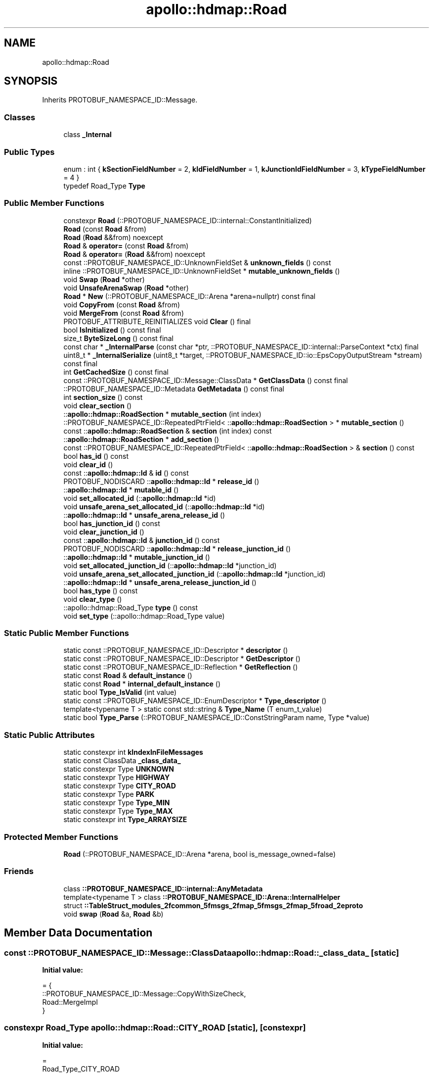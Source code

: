 .TH "apollo::hdmap::Road" 3 "Sun Sep 3 2023" "Version 8.0" "Cyber-Cmake" \" -*- nroff -*-
.ad l
.nh
.SH NAME
apollo::hdmap::Road
.SH SYNOPSIS
.br
.PP
.PP
Inherits PROTOBUF_NAMESPACE_ID::Message\&.
.SS "Classes"

.in +1c
.ti -1c
.RI "class \fB_Internal\fP"
.br
.in -1c
.SS "Public Types"

.in +1c
.ti -1c
.RI "enum : int { \fBkSectionFieldNumber\fP = 2, \fBkIdFieldNumber\fP = 1, \fBkJunctionIdFieldNumber\fP = 3, \fBkTypeFieldNumber\fP = 4 }"
.br
.ti -1c
.RI "typedef Road_Type \fBType\fP"
.br
.in -1c
.SS "Public Member Functions"

.in +1c
.ti -1c
.RI "constexpr \fBRoad\fP (::PROTOBUF_NAMESPACE_ID::internal::ConstantInitialized)"
.br
.ti -1c
.RI "\fBRoad\fP (const \fBRoad\fP &from)"
.br
.ti -1c
.RI "\fBRoad\fP (\fBRoad\fP &&from) noexcept"
.br
.ti -1c
.RI "\fBRoad\fP & \fBoperator=\fP (const \fBRoad\fP &from)"
.br
.ti -1c
.RI "\fBRoad\fP & \fBoperator=\fP (\fBRoad\fP &&from) noexcept"
.br
.ti -1c
.RI "const ::PROTOBUF_NAMESPACE_ID::UnknownFieldSet & \fBunknown_fields\fP () const"
.br
.ti -1c
.RI "inline ::PROTOBUF_NAMESPACE_ID::UnknownFieldSet * \fBmutable_unknown_fields\fP ()"
.br
.ti -1c
.RI "void \fBSwap\fP (\fBRoad\fP *other)"
.br
.ti -1c
.RI "void \fBUnsafeArenaSwap\fP (\fBRoad\fP *other)"
.br
.ti -1c
.RI "\fBRoad\fP * \fBNew\fP (::PROTOBUF_NAMESPACE_ID::Arena *arena=nullptr) const final"
.br
.ti -1c
.RI "void \fBCopyFrom\fP (const \fBRoad\fP &from)"
.br
.ti -1c
.RI "void \fBMergeFrom\fP (const \fBRoad\fP &from)"
.br
.ti -1c
.RI "PROTOBUF_ATTRIBUTE_REINITIALIZES void \fBClear\fP () final"
.br
.ti -1c
.RI "bool \fBIsInitialized\fP () const final"
.br
.ti -1c
.RI "size_t \fBByteSizeLong\fP () const final"
.br
.ti -1c
.RI "const char * \fB_InternalParse\fP (const char *ptr, ::PROTOBUF_NAMESPACE_ID::internal::ParseContext *ctx) final"
.br
.ti -1c
.RI "uint8_t * \fB_InternalSerialize\fP (uint8_t *target, ::PROTOBUF_NAMESPACE_ID::io::EpsCopyOutputStream *stream) const final"
.br
.ti -1c
.RI "int \fBGetCachedSize\fP () const final"
.br
.ti -1c
.RI "const ::PROTOBUF_NAMESPACE_ID::Message::ClassData * \fBGetClassData\fP () const final"
.br
.ti -1c
.RI "::PROTOBUF_NAMESPACE_ID::Metadata \fBGetMetadata\fP () const final"
.br
.ti -1c
.RI "int \fBsection_size\fP () const"
.br
.ti -1c
.RI "void \fBclear_section\fP ()"
.br
.ti -1c
.RI "::\fBapollo::hdmap::RoadSection\fP * \fBmutable_section\fP (int index)"
.br
.ti -1c
.RI "::PROTOBUF_NAMESPACE_ID::RepeatedPtrField< ::\fBapollo::hdmap::RoadSection\fP > * \fBmutable_section\fP ()"
.br
.ti -1c
.RI "const ::\fBapollo::hdmap::RoadSection\fP & \fBsection\fP (int index) const"
.br
.ti -1c
.RI "::\fBapollo::hdmap::RoadSection\fP * \fBadd_section\fP ()"
.br
.ti -1c
.RI "const ::PROTOBUF_NAMESPACE_ID::RepeatedPtrField< ::\fBapollo::hdmap::RoadSection\fP > & \fBsection\fP () const"
.br
.ti -1c
.RI "bool \fBhas_id\fP () const"
.br
.ti -1c
.RI "void \fBclear_id\fP ()"
.br
.ti -1c
.RI "const ::\fBapollo::hdmap::Id\fP & \fBid\fP () const"
.br
.ti -1c
.RI "PROTOBUF_NODISCARD ::\fBapollo::hdmap::Id\fP * \fBrelease_id\fP ()"
.br
.ti -1c
.RI "::\fBapollo::hdmap::Id\fP * \fBmutable_id\fP ()"
.br
.ti -1c
.RI "void \fBset_allocated_id\fP (::\fBapollo::hdmap::Id\fP *id)"
.br
.ti -1c
.RI "void \fBunsafe_arena_set_allocated_id\fP (::\fBapollo::hdmap::Id\fP *id)"
.br
.ti -1c
.RI "::\fBapollo::hdmap::Id\fP * \fBunsafe_arena_release_id\fP ()"
.br
.ti -1c
.RI "bool \fBhas_junction_id\fP () const"
.br
.ti -1c
.RI "void \fBclear_junction_id\fP ()"
.br
.ti -1c
.RI "const ::\fBapollo::hdmap::Id\fP & \fBjunction_id\fP () const"
.br
.ti -1c
.RI "PROTOBUF_NODISCARD ::\fBapollo::hdmap::Id\fP * \fBrelease_junction_id\fP ()"
.br
.ti -1c
.RI "::\fBapollo::hdmap::Id\fP * \fBmutable_junction_id\fP ()"
.br
.ti -1c
.RI "void \fBset_allocated_junction_id\fP (::\fBapollo::hdmap::Id\fP *junction_id)"
.br
.ti -1c
.RI "void \fBunsafe_arena_set_allocated_junction_id\fP (::\fBapollo::hdmap::Id\fP *junction_id)"
.br
.ti -1c
.RI "::\fBapollo::hdmap::Id\fP * \fBunsafe_arena_release_junction_id\fP ()"
.br
.ti -1c
.RI "bool \fBhas_type\fP () const"
.br
.ti -1c
.RI "void \fBclear_type\fP ()"
.br
.ti -1c
.RI "::apollo::hdmap::Road_Type \fBtype\fP () const"
.br
.ti -1c
.RI "void \fBset_type\fP (::apollo::hdmap::Road_Type value)"
.br
.in -1c
.SS "Static Public Member Functions"

.in +1c
.ti -1c
.RI "static const ::PROTOBUF_NAMESPACE_ID::Descriptor * \fBdescriptor\fP ()"
.br
.ti -1c
.RI "static const ::PROTOBUF_NAMESPACE_ID::Descriptor * \fBGetDescriptor\fP ()"
.br
.ti -1c
.RI "static const ::PROTOBUF_NAMESPACE_ID::Reflection * \fBGetReflection\fP ()"
.br
.ti -1c
.RI "static const \fBRoad\fP & \fBdefault_instance\fP ()"
.br
.ti -1c
.RI "static const \fBRoad\fP * \fBinternal_default_instance\fP ()"
.br
.ti -1c
.RI "static bool \fBType_IsValid\fP (int value)"
.br
.ti -1c
.RI "static const ::PROTOBUF_NAMESPACE_ID::EnumDescriptor * \fBType_descriptor\fP ()"
.br
.ti -1c
.RI "template<typename T > static const std::string & \fBType_Name\fP (T enum_t_value)"
.br
.ti -1c
.RI "static bool \fBType_Parse\fP (::PROTOBUF_NAMESPACE_ID::ConstStringParam name, Type *value)"
.br
.in -1c
.SS "Static Public Attributes"

.in +1c
.ti -1c
.RI "static constexpr int \fBkIndexInFileMessages\fP"
.br
.ti -1c
.RI "static const ClassData \fB_class_data_\fP"
.br
.ti -1c
.RI "static constexpr Type \fBUNKNOWN\fP"
.br
.ti -1c
.RI "static constexpr Type \fBHIGHWAY\fP"
.br
.ti -1c
.RI "static constexpr Type \fBCITY_ROAD\fP"
.br
.ti -1c
.RI "static constexpr Type \fBPARK\fP"
.br
.ti -1c
.RI "static constexpr Type \fBType_MIN\fP"
.br
.ti -1c
.RI "static constexpr Type \fBType_MAX\fP"
.br
.ti -1c
.RI "static constexpr int \fBType_ARRAYSIZE\fP"
.br
.in -1c
.SS "Protected Member Functions"

.in +1c
.ti -1c
.RI "\fBRoad\fP (::PROTOBUF_NAMESPACE_ID::Arena *arena, bool is_message_owned=false)"
.br
.in -1c
.SS "Friends"

.in +1c
.ti -1c
.RI "class \fB::PROTOBUF_NAMESPACE_ID::internal::AnyMetadata\fP"
.br
.ti -1c
.RI "template<typename T > class \fB::PROTOBUF_NAMESPACE_ID::Arena::InternalHelper\fP"
.br
.ti -1c
.RI "struct \fB::TableStruct_modules_2fcommon_5fmsgs_2fmap_5fmsgs_2fmap_5froad_2eproto\fP"
.br
.ti -1c
.RI "void \fBswap\fP (\fBRoad\fP &a, \fBRoad\fP &b)"
.br
.in -1c
.SH "Member Data Documentation"
.PP 
.SS "const ::PROTOBUF_NAMESPACE_ID::Message::ClassData apollo::hdmap::Road::_class_data_\fC [static]\fP"
\fBInitial value:\fP
.PP
.nf
= {
    ::PROTOBUF_NAMESPACE_ID::Message::CopyWithSizeCheck,
    Road::MergeImpl
}
.fi
.SS "constexpr Road_Type apollo::hdmap::Road::CITY_ROAD\fC [static]\fP, \fC [constexpr]\fP"
\fBInitial value:\fP
.PP
.nf
=
    Road_Type_CITY_ROAD
.fi
.SS "constexpr Road_Type apollo::hdmap::Road::HIGHWAY\fC [static]\fP, \fC [constexpr]\fP"
\fBInitial value:\fP
.PP
.nf
=
    Road_Type_HIGHWAY
.fi
.SS "constexpr int apollo::hdmap::Road::kIndexInFileMessages\fC [static]\fP, \fC [constexpr]\fP"
\fBInitial value:\fP
.PP
.nf
=
    5
.fi
.SS "constexpr Road_Type apollo::hdmap::Road::PARK\fC [static]\fP, \fC [constexpr]\fP"
\fBInitial value:\fP
.PP
.nf
=
    Road_Type_PARK
.fi
.SS "constexpr int apollo::hdmap::Road::Type_ARRAYSIZE\fC [static]\fP, \fC [constexpr]\fP"
\fBInitial value:\fP
.PP
.nf
=
    Road_Type_Type_ARRAYSIZE
.fi
.SS "constexpr Road_Type apollo::hdmap::Road::Type_MAX\fC [static]\fP, \fC [constexpr]\fP"
\fBInitial value:\fP
.PP
.nf
=
    Road_Type_Type_MAX
.fi
.SS "constexpr Road_Type apollo::hdmap::Road::Type_MIN\fC [static]\fP, \fC [constexpr]\fP"
\fBInitial value:\fP
.PP
.nf
=
    Road_Type_Type_MIN
.fi
.SS "constexpr Road_Type apollo::hdmap::Road::UNKNOWN\fC [static]\fP, \fC [constexpr]\fP"
\fBInitial value:\fP
.PP
.nf
=
    Road_Type_UNKNOWN
.fi


.SH "Author"
.PP 
Generated automatically by Doxygen for Cyber-Cmake from the source code\&.
